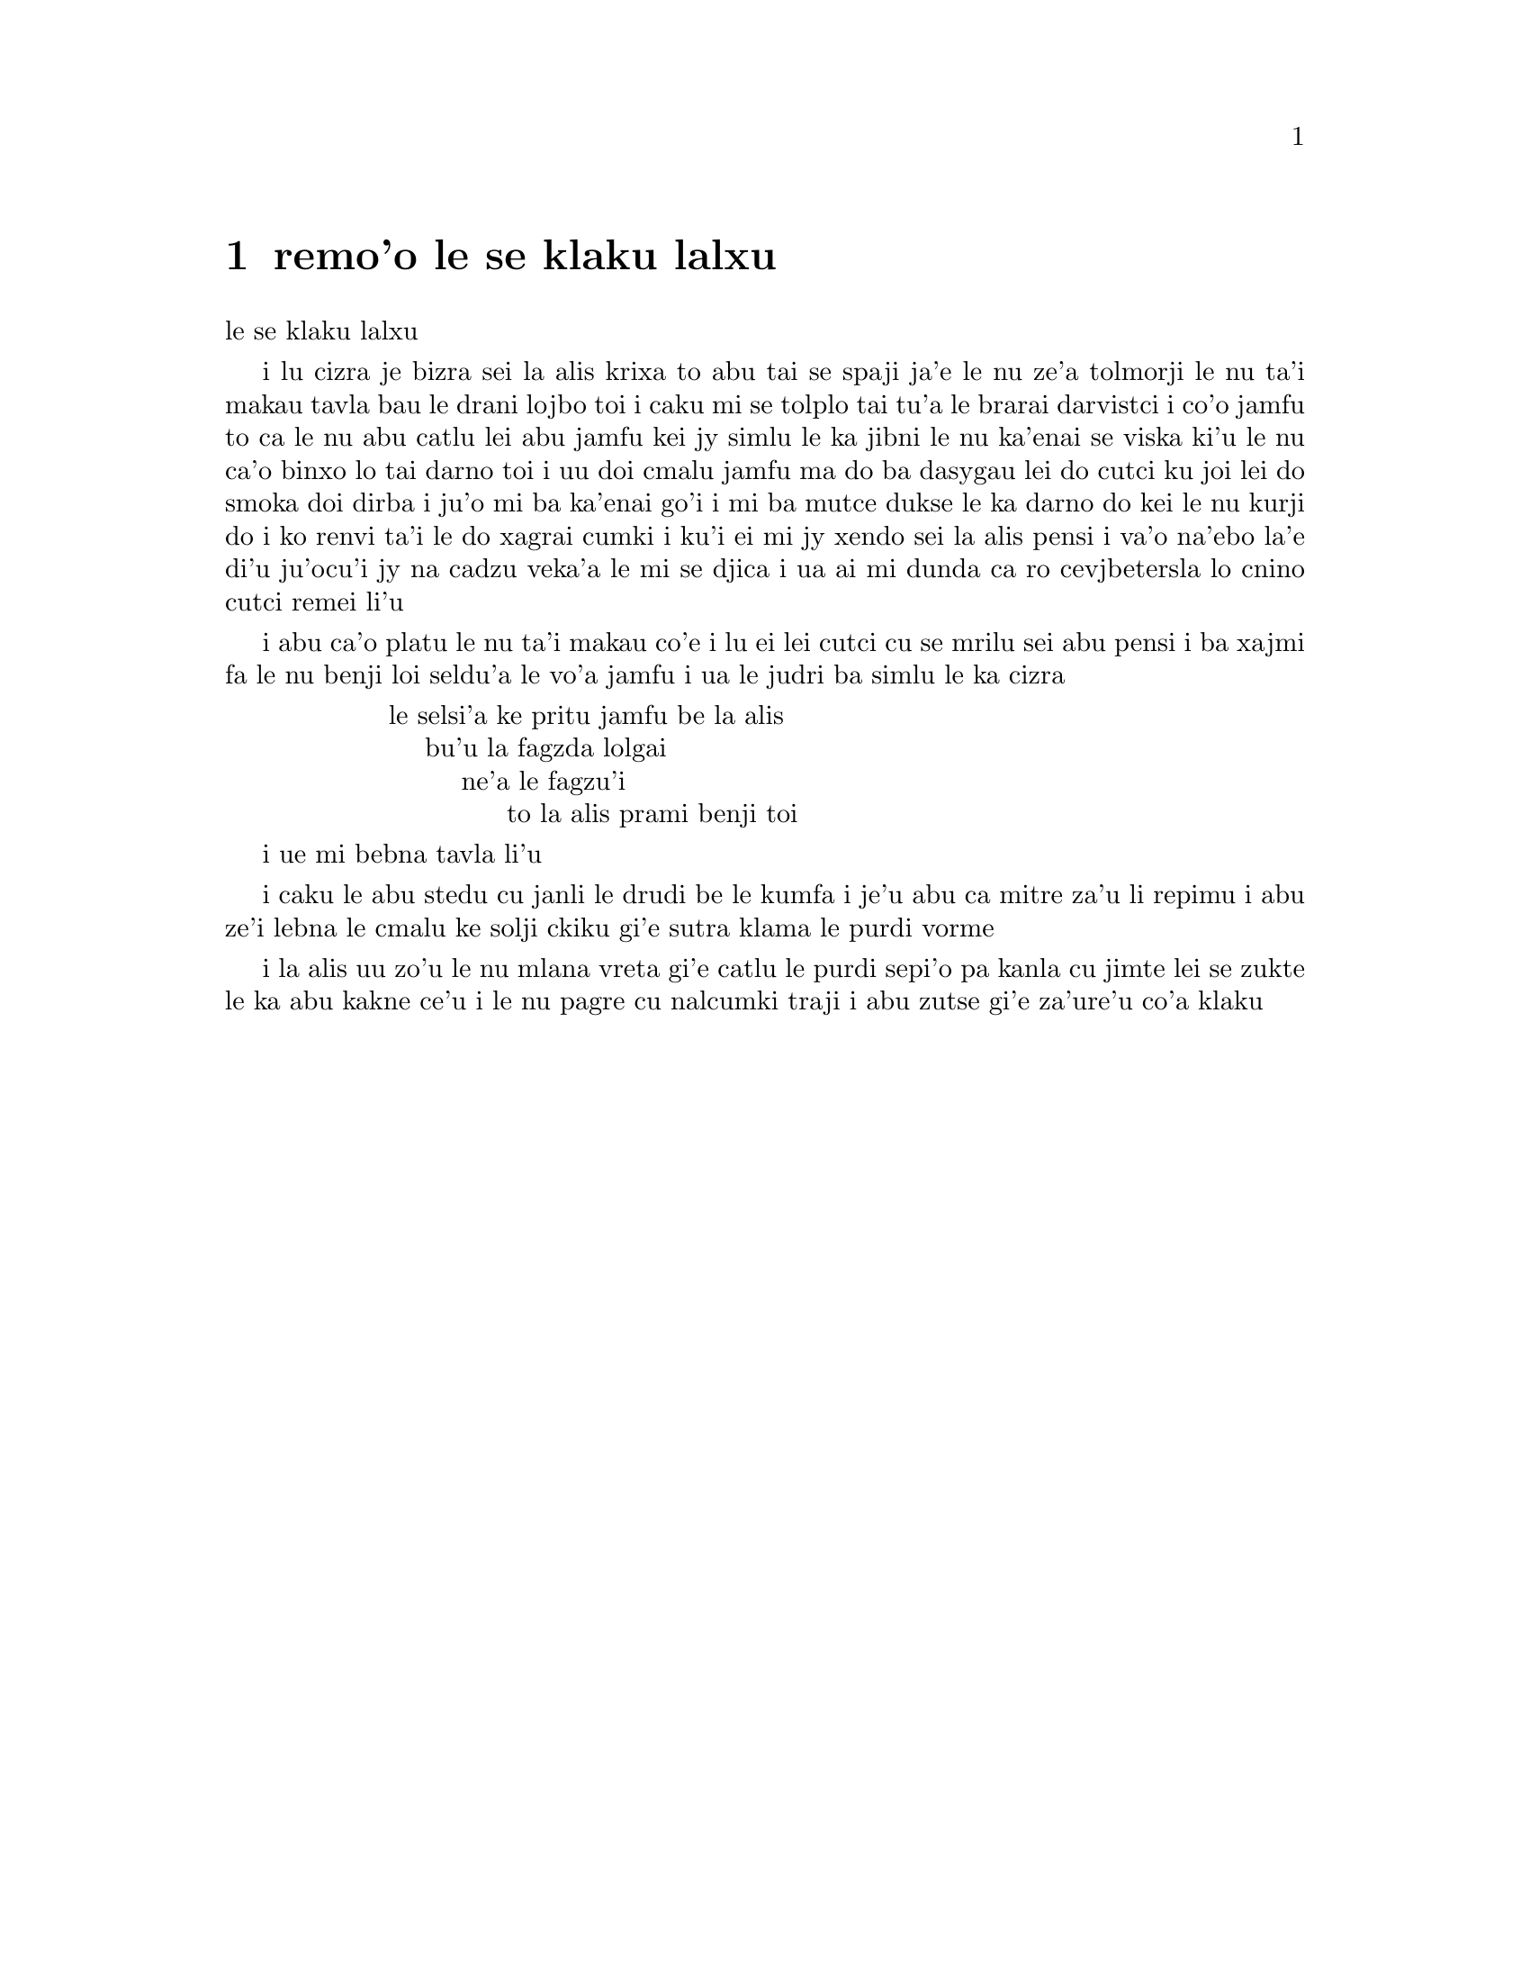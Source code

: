 @node    remo'o, cimo'o, pamo'o, Top
@chapter remo'o le se klaku lalxu

@c                               CHAPTER II

@c                            The Pool of Tears
                              le se klaku lalxu

@c      `Curiouser and curiouser!' cried Alice (she was so much
@c    surprised, that for the moment she quite forgot how to speak good
@c    English); `now I'm opening out like the largest telescope that
@c    ever was!  Good-bye, feet!' (for when she looked down at her
@c    feet, they seemed to be almost out of sight, they were getting so
@c    far off).  `Oh, my poor little feet, I wonder who will put on
@c    your shoes and stockings for you now, dears?  I'm sure _I_ shan't
@c    be able!  I shall be a great deal too far off to trouble myself
@c    about you:  you must manage the best way you can; --but I must be
@c    kind to them,' thought Alice, `or perhaps they won't walk the
@c    way I want to go!  Let me see:  I'll give them a new pair of
@c    boots every Christmas.'

i lu cizra je bizra sei la alis krixa to abu tai se spaji ja'e le nu 
ze'a tolmorji le nu ta'i makau tavla bau le drani lojbo toi i caku mi
se tolplo tai tu'a le brarai darvistci i co'o jamfu to ca le nu abu
catlu lei abu jamfu kei jy simlu le ka jibni le nu ka'enai se viska
ki'u le nu ca'o binxo lo tai darno toi i uu doi cmalu jamfu ma do ba
dasygau lei do cutci ku joi lei do smoka doi dirba i ju'o mi ba ka'enai
go'i i mi ba mutce dukse le ka darno do kei le nu kurji do i ko renvi
ta'i le do xagrai cumki i ku'i ei mi jy xendo sei la alis pensi i va'o
na'ebo la'e di'u ju'ocu'i jy na cadzu veka'a le mi se djica i ua ai mi
dunda ca ro cevjbetersla lo cnino cutci remei li'u

@c      And she went on planning to herself how she would manage it.
@c    `They must go by the carrier,' she thought; `and how funny it'll
@c    seem, sending presents to one's own feet!  And how odd the
@c    directions will look!

i abu ca'o platu le nu ta'i makau co'e i lu ei lei cutci cu se mrilu sei
abu pensi i ba xajmi fa le nu benji loi seldu'a le vo'a jamfu i ua le 
judri ba simlu le ka cizra 

@c    @format
@c                ALICE'S RIGHT FOOT, ESQ.
@c                    HEARTHRUG,
@c                        NEAR THE FENDER,
@c                            (WITH ALICE'S LOVE).
@c    @end format

@format
                  le selsi'a ke pritu jamfu be la alis
                      bu'u la fagzda lolgai
                          ne'a le fagzu'i
                               to la alis prami benji toi 
@end format

@c    Oh dear, what nonsense I'm talking!'

i ue mi bebna tavla li'u

@c      Just then her head struck against the roof of the hall:  in
@c    fact she was now more than nine feet high, and she at once took
@c    up the little golden key and hurried off to the garden door.

i caku le abu stedu cu janli le drudi be le kumfa i je'u abu ca mitre
za'u li repimu i abu ze'i lebna le cmalu ke solji ckiku gi'e sutra
klama le purdi vorme

@c      Poor Alice!  It was as much as she could do, lying down on one
@c    side, to look through into the garden with one eye; but to get
@c    through was more hopeless than ever:  she sat down and began to
@c    cry again.

i la alis uu zo'u le nu mlana vreta gi'e catlu le purdi sepi'o pa kanla
cu jimte lei se zukte le ka abu kakne ce'u i le nu pagre cu nalcumki
traji i abu zutse gi'e za'ure'u co'a klaku

@c      `You ought to be ashamed of yourself,' said Alice, `a great
@c    girl like you,' (she might well say this), `to go on crying in
@c    this way!  Stop this moment, I tell you!'  But she went on all
@c    the same, shedding gallons of tears, until there was a large pool
@c    all round her, about four inches deep and reaching half down the
@c    hall.

@c      After a time she heard a little pattering of feet in the
@c    distance, and she hastily dried her eyes to see what was coming.
@c    It was the White Rabbit returning, splendidly dressed, with a
@c    pair of white kid gloves in one hand and a large fan in the
@c    other:  he came trotting along in a great hurry, muttering to
@c    himself as he came, `Oh! the Duchess, the Duchess! Oh! won't she
@c    be savage if I've kept her waiting!'  Alice felt so desperate
@c    that she was ready to ask help of any one; so, when the Rabbit
@c    came near her, she began, in a low, timid voice, `If you please,
@c    sir--'  The Rabbit started violently, dropped the white kid
@c    gloves and the fan, and skurried away into the darkness as hard
@c    as he could go.

@c      Alice took up the fan and gloves, and, as the hall was very
@c    hot, she kept fanning herself all the time she went on talking:
@c    `Dear, dear!  How queer everything is to-day!  And yesterday
@c    things went on just as usual.  I wonder if I've been changed in
@c    the night?  Let me think:  was I the same when I got up this
@c    morning?  I almost think I can remember feeling a little
@c    different.  But if I'm not the same, the next question is, Who in
@c    the world am I?  Ah, THAT'S the great puzzle!'  And she began
@c    thinking over all the children she knew that were of the same age
@c    as herself, to see if she could have been changed for any of
@c    them.

@c      `I'm sure I'm not Ada,' she said, `for her hair goes in such
@c    long ringlets, and mine doesn't go in ringlets at all; and I'm
@c    sure I can't be Mabel, for I know all sorts of things, and she,
@c    oh! she knows such a very little!  Besides, SHE'S she, and I'm I,
@c    and--oh dear, how puzzling it all is!  I'll try if I know all the
@c    things I used to know.  Let me see:  four times five is twelve,
@c    and four times six is thirteen, and four times seven is--oh dear!
@c    I shall never get to twenty at that rate!  However, the
@c    Multiplication Table doesn't signify:  let's try Geography.
@c    London is the capital of Paris, and Paris is the capital of Rome,
@c    and Rome--no, THAT'S all wrong, I'm certain!  I must have been
@c    changed for Mabel!  I'll try and say "How doth the little--"'
@c    and she crossed her hands on her lap as if she were saying lessons,
@c    and began to repeat it, but her voice sounded hoarse and
@c    strange, and the words did not come the same as they used to do:--

@c                `How doth the little crocodile
@c                  Improve his shining tail,
@c                And pour the waters of the Nile
@c                  On every golden scale!

@c                `How cheerfully he seems to grin,
@c                  How neatly spread his claws,
@c                And welcome little fishes in
@c                  With gently smiling jaws!'

@c      `I'm sure those are not the right words,' said poor Alice, and
@c    her eyes filled with tears again as she went on, `I must be Mabel
@c    after all, and I shall have to go and live in that poky little
@c    house, and have next to no toys to play with, and oh! ever so
@c    many lessons to learn!  No, I've made up my mind about it; if I'm
@c    Mabel, I'll stay down here!  It'll be no use their putting their
@c    heads down and saying "Come up again, dear!"  I shall only look
@c    up and say "Who am I then?  Tell me that first, and then, if I
@c    like being that person, I'll come up:  if not, I'll stay down
@c    here till I'm somebody else"--but, oh dear!' cried Alice, with a
@c    sudden burst of tears, `I do wish they WOULD put their heads
@c    down!  I am so VERY tired of being all alone here!'

@c      As she said this she looked down at her hands, and was
@c    surprised to see that she had put on one of the Rabbit's little
@c    white kid gloves while she was talking.  `How CAN I have done
@c    that?' she thought.  `I must be growing small again.'  She got up
@c    and went to the table to measure herself by it, and found that,
@c    as nearly as she could guess, she was now about two feet high,
@c    and was going on shrinking rapidly:  she soon found out that the
@c    cause of this was the fan she was holding, and she dropped it
@c    hastily, just in time to avoid shrinking away altogether.

@c    `That WAS a narrow escape!' said Alice, a good deal frightened at
@c    the sudden change, but very glad to find herself still in
@c    existence; `and now for the garden!' and she ran with all speed
@c    back to the little door:  but, alas! the little door was shut
@c    again, and the little golden key was lying on the glass table as
@c    before, `and things are worse than ever,' thought the poor child,
@c    `for I never was so small as this before, never!  And I declare
@c    it's too bad, that it is!'

@c      As she said these words her foot slipped, and in another
@c    moment, splash! she was up to her chin in salt water.  Her first
@c    idea was that she had somehow fallen into the sea, `and in that
@c    case I can go back by railway,' she said to herself.  (Alice had
@c    been to the seaside once in her life, and had come to the general
@c    conclusion, that wherever you go to on the English coast you find
@c    a number of bathing machines in the sea, some children digging in
@c    the sand with wooden spades, then a row of lodging houses, and
@c    behind them a railway station.)  However, she soon made out that
@c    she was in the pool of tears which she had wept when she was nine
@c    feet high.

@c      `I wish I hadn't cried so much!' said Alice, as she swam about,
@c    trying to find her way out.  `I shall be punished for it now, I
@c    suppose, by being drowned in my own tears!  That WILL be a queer
@c    thing, to be sure!  However, everything is queer to-day.'

@c      Just then she heard something splashing about in the pool a
@c    little way off, and she swam nearer to make out what it was:  at
@c    first she thought it must be a walrus or hippopotamus, but then
@c    she remembered how small she was now, and she soon made out that
@c    it was only a mouse that had slipped in like herself.

@c      `Would it be of any use, now,' thought Alice, `to speak to this
@c    mouse?  Everything is so out-of-the-way down here, that I should
@c    think very likely it can talk:  at any rate, there's no harm in
@c    trying.'  So she began:  `O Mouse, do you know the way out of
@c    this pool?  I am very tired of swimming about here, O Mouse!'
@c    (Alice thought this must be the right way of speaking to a mouse:
@c    she had never done such a thing before, but she remembered having
@c    seen in her brother's Latin Grammar, `A mouse--of a mouse--to a
@c    mouse--a mouse--O mouse!'  The Mouse looked at her rather
@c    inquisitively, and seemed to her to wink with one of its little
@c    eyes, but it said nothing.

@c      `Perhaps it doesn't understand English,' thought Alice; `I
@c    daresay it's a French mouse, come over with William the
@c    Conqueror.'  (For, with all her knowledge of history, Alice had
@c    no very clear notion how long ago anything had happened.)  So she
@c    began again:  `Ou est ma chatte?' which was the first sentence in
@c    her French lesson-book.  The Mouse gave a sudden leap out of the
@c    water, and seemed to quiver all over with fright.  `Oh, I beg
@c    your pardon!' cried Alice hastily, afraid that she had hurt the
@c    poor animal's feelings.  `I quite forgot you didn't like cats.'

@c      `Not like cats!' cried the Mouse, in a shrill, passionate
@c    voice.  `Would YOU like cats if you were me?'

@c      `Well, perhaps not,' said Alice in a soothing tone:  `don't be
@c    angry about it.  And yet I wish I could show you our cat Dinah:
@c    I think you'd take a fancy to cats if you could only see her.
@c    She is such a dear quiet thing,' Alice went on, half to herself,
@c    as she swam lazily about in the pool, `and she sits purring so
@c    nicely by the fire, licking her paws and washing her face--and
@c    she is such a nice soft thing to nurse--and she's such a capital
@c    one for catching mice--oh, I beg your pardon!' cried Alice again,
@c    for this time the Mouse was bristling all over, and she felt
@c    certain it must be really offended.  `We won't talk about her any
@c    more if you'd rather not.'

@c      `We indeed!' cried the Mouse, who was trembling down to the end
@c    of his tail.  `As if I would talk on such a subject!  Our family
@c    always HATED cats:  nasty, low, vulgar things!  Don't let me hear
@c    the name again!'

@c      `I won't indeed!' said Alice, in a great hurry to change the
@c    subject of conversation.  `Are you--are you fond--of--of dogs?'
@c    The Mouse did not answer, so Alice went on eagerly:  `There is
@c    such a nice little dog near our house I should like to show you!
@c    A little bright-eyed terrier, you know, with oh, such long curly
@c    brown hair!  And it'll fetch things when you throw them, and
@c    it'll sit up and beg for its dinner, and all sorts of things--I
@c    can't remember half of them--and it belongs to a farmer, you
@c    know, and he says it's so useful, it's worth a hundred pounds!
@c    He says it kills all the rats and--oh dear!' cried Alice in a
@c    sorrowful tone, `I'm afraid I've offended it again!'  For the
@c    Mouse was swimming away from her as hard as it could go, and
@c    making quite a commotion in the pool as it went.

@c      So she called softly after it, `Mouse dear!  Do come back
@c    again, and we won't talk about cats or dogs either, if you don't
@c    like them!'  When the Mouse heard this, it turned round and swam
@c    slowly back to her:  its face was quite pale (with passion, Alice
@c    thought), and it said in a low trembling voice, `Let us get to
@c    the shore, and then I'll tell you my history, and you'll
@c    understand why it is I hate cats and dogs.'

@c      It was high time to go, for the pool was getting quite crowded
@c    with the birds and animals that had fallen into it:  there were a
@c    Duck and a Dodo, a Lory and an Eaglet, and several other curious
@c    creatures.  Alice led the way, and the whole party swam to the
@c    shore.
